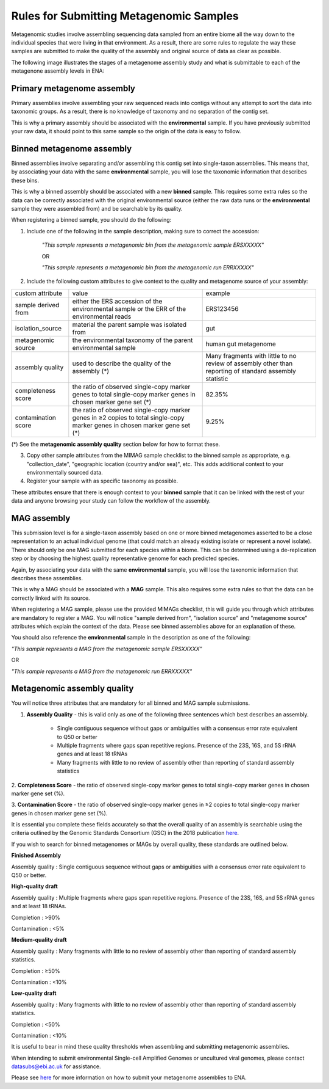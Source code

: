 ========================================
Rules for Submitting Metagenomic Samples
========================================

Metagenomic studies involve assembling sequencing data sampled from an entire biome all the way down to the individual species that were living in that environment. As a result, there are some rules to regulate the way these samples are submitted to make the quality of the assembly and original source of data as clear as possible.

The following image illustrates the stages of a metagenome assembly study and what is submittable to each of the metagenone assembly levels in ENA:

.. image:: images/metagenomes.png

Primary metagenome assembly
===========================

Primary assemblies involve assembling your raw sequenced reads into contigs without any attempt to sort the data into taxonomic groups. As a result, there is no knowledge of taxonomy and no separation of the contig set.

This is why a primary assembly should be associated with the **environmental** sample. If you have previously submitted your raw data, it should point to this same sample so the origin of the data is easy to follow.

Binned metagenome assembly
==========================

Binned assemblies involve separating and/or assembling this contig set into single-taxon assemblies. This means that, by associating your data with the same **environmental** sample, you will lose the taxonomic information that describes these bins.

This is why a binned assembly should be associated with a new **binned** sample. This requires some extra rules so the data can be correctly associated with the original environmental source (either the raw data runs or the **environmental** sample they were assembled from) and be searchable by its quality.

When registering a binned sample, you should do the following:

1. Include one of the following in the sample description, making sure to correct the accession:

    *"This sample represents a metagenomic bin from the metagenomic sample ERSXXXXX"*

    OR

    *"This sample represents a metagenomic bin from the metagenomic run ERRXXXXX"*

2. Include the following custom attributes to give context to the quality and metagenome source of your assembly:

+---------------------+-------------------------------------------------------+---------------------------------------------+
| custom attribute    | value                                                 | example                                     |
+---------------------+-------------------------------------------------------+---------------------------------------------+
| sample derived from | either the ERS accession of the environmental sample  | ERS123456                                   |
|                     | or the ERR of the environmental reads                 |                                             |
+---------------------+-------------------------------------------------------+---------------------------------------------+
| isolation_source    | material the parent sample was isolated from          | gut                                         |
+---------------------+-------------------------------------------------------+---------------------------------------------+
| metagenomic source  | the environmental taxonomy of the parent              | human gut metagenome                        |
|                     | environmental sample                                  |                                             |
+---------------------+-------------------------------------------------------+---------------------------------------------+
| assembly quality    | used to describe the quality of the assembly (*)      | Many fragments with little to no review of  |
|                     |                                                       | assembly other than reporting of standard   |
|                     |                                                       | assembly statistic                          |
+---------------------+-------------------------------------------------------+---------------------------------------------+
| completeness score  | the ratio of observed single-copy marker genes        | 82.35%                                      |
|                     | to total single-copy marker genes in chosen marker    |                                             |
|                     | gene set  (*)                                         |                                             |
+---------------------+-------------------------------------------------------+---------------------------------------------+
| contamination score | the ratio of observed single-copy marker genes in ≥2  | 9.25%                                       |
|                     | copies to total single-copy marker genes in chosen    |                                             |
|                     | marker gene set (*)                                   |                                             |
+---------------------+-------------------------------------------------------+---------------------------------------------+
(*) See the **metagenomic assembly quality** section below for how to format these.

3. Copy other sample attributes from the MIMAG sample checklist to the binned sample as appropriate, e.g. "collection_date", "geographic location (country and/or sea)", etc. This adds additional context to your environmentally sourced data.


4. Register your sample with as specific taxonomy as possible.


These attributes ensure that there is enough context to your **binned** sample that it can be linked with the rest of your data and anyone browsing your study can follow the workflow of the assembly.

MAG assembly
============

This submission level is for a single-taxon assembly based on one or more binned metagenomes asserted to be a close representation to an actual individual genome (that could match an already existing isolate or represent a novel isolate).
There should only be one MAG submitted for each species within a biome. This can be determined using a de-replication step or by choosing the highest quality representative genome for each predicted species.

Again, by associating your data with the same **environmental** sample, you will lose the  taxonomic information that describes these assemblies.

This is why a MAG should be associated with a **MAG** sample. This also requires some extra rules so that the data can be correctly linked with its source.

When registering a MAG sample, please use the provided MIMAGs checklist, this will guide you through which attributes are mandatory to register a MAG.
You will notice "sample derived from", "isolation source" and "metagenome source" attributes which explain the context of the data. Please see binned assemblies above for an explanation of these.

You should also reference the **environmental** sample in the description as one of the following:

*"This sample represents a MAG from the metagenomic sample ERSXXXXX"*

OR 

*"This sample represents a MAG from the metagenomic run ERRXXXXX"*

Metagenomic assembly quality
============================

You will notice three attributes that are mandatory for all binned and MAG sample submissions.

1. **Assembly Quality** - this is valid only as one of the following three sentences which best describes an assembly.

    - Single contiguous sequence without gaps or ambiguities with a consensus error rate equivalent to Q50 or better
    - Multiple fragments where gaps span repetitive regions. Presence of the 23S, 16S, and 5S rRNA genes and at least 18 tRNAs
    - Many fragments with little to no review of assembly other than reporting of standard assembly statistics

2. **Completeness Score** - the ratio of observed single-copy marker genes to total single-copy marker genes 
in chosen marker gene set (%).

3. **Contamination Score** - the ratio of observed single-copy marker genes in ≥2 copies to total single-copy 
marker genes in chosen marker gene set (%).

It is essential you complete these fields accurately so that the overall quality of an assembly is searchable using the criteria outlined by the Genomic Standards Consortium (GSC) in the 2018 publication `here <https://www.nature.com/articles/nbt.3893#t1>`_.

If you wish to search for binned metagenomes or MAGs by overall quality, these standards are outlined below.


**Finished Assembly**

Assembly quality : Single contiguous sequence without gaps or ambiguities with a consensus error rate equivalent to Q50 or better.


**High-quality draft**

Assembly quality : Multiple fragments where gaps span repetitive regions. Presence of the 23S, 16S, and 5S rRNA genes and at least 18 tRNAs.

Completion : >90%

Contamination : <5%


**Medium-quality draft**

Assembly quality : Many fragments with little to no review of assembly other than reporting of standard assembly statistics.

Completion : ≥50%

Contamination : <10%


**Low-quality draft**

Assembly quality : Many fragments with little to no review of assembly other than reporting of standard assembly statistics.

Completion : <50%

Contamination : <10%


It is useful to bear in mind these quality thresholds when assembling and submitting metagenomic assemblies.


When intending to submit environmental Single-cell Amplified Genomes or uncultured viral genomes, please contact datasubs@ebi.ac.uk for assistance.

Please see `here <cli_07.html>`_ for more information on how to submit your metagenome assemblies to ENA.
